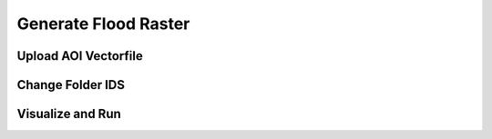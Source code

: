 Generate Flood Raster
=====================

Upload AOI Vectorfile
---------------------

Change Folder IDS
-----------------

Visualize and Run
-----------------
